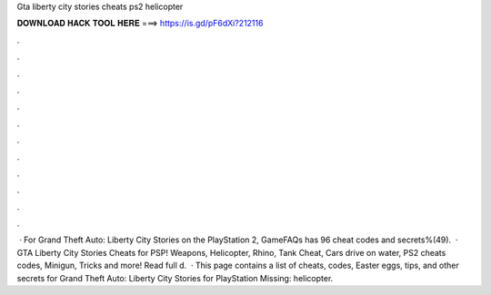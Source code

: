 Gta liberty city stories cheats ps2 helicopter

𝐃𝐎𝐖𝐍𝐋𝐎𝐀𝐃 𝐇𝐀𝐂𝐊 𝐓𝐎𝐎𝐋 𝐇𝐄𝐑𝐄 ===> https://is.gd/pF6dXi?212116

.

.

.

.

.

.

.

.

.

.

.

.

 · For Grand Theft Auto: Liberty City Stories on the PlayStation 2, GameFAQs has 96 cheat codes and secrets%(49).  · GTA Liberty City Stories Cheats for PSP! Weapons, Helicopter, Rhino, Tank Cheat, Cars drive on water, PS2 cheats codes, Minigun, Tricks and more! Read full d.  · This page contains a list of cheats, codes, Easter eggs, tips, and other secrets for Grand Theft Auto: Liberty City Stories for PlayStation  Missing: helicopter.